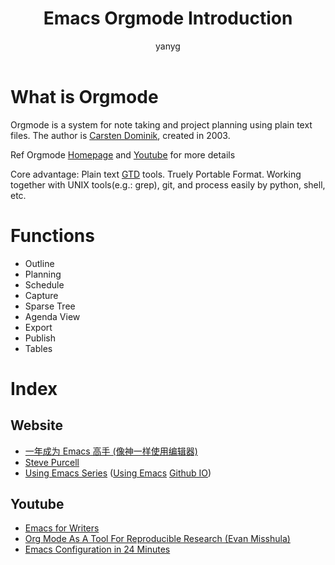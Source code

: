 #+Title: Emacs Orgmode Introduction
#+Author: yanyg
#+Email: yygcode@gmail.com

* What is Orgmode
Orgmode is a system for note taking and project planning using plain text files.
The author is [[https://staff.science.uva.nl/c.dominik/][Carsten Dominik]], created in 2003.

Ref Orgmode [[http://orgmode.org/][Homepage]] and [[https://www.youtube.com/watch?v=oJTwQvgfgMM][Youtube]] for more details

Core advantage: Plain text [[http://gettingthingsdone.com/][GTD]] tools. Truely Portable Format. Working together
with UNIX tools(e.g.: grep), git, and process easily by python, shell, etc.

* Functions
- Outline
- Planning
- Schedule
- Capture
- Sparse Tree
- Agenda View
- Export
- Publish
- Tables

* Index
** Website
- [[https://github.com/redguardtoo/mastering-emacs-in-one-year-guide/blob/master/guide-zh.org][一年成为 Emacs 高手 (像神一样使用编辑器)]]
- [[https://www.sanityinc.com/][Steve Purcell]]
- [[https://cestlaz.github.io/stories/emacs/][Using Emacs Series]] ([[https://github.com/zamansky/using-emacs/][Using Emacs]] [[https://cestlaz.github.io/][Github IO]])

** Youtube
- [[https://www.youtube.com/watch?v=FtieBc3KptU&t=287s][Emacs for Writers]]
- [[https://www.youtube.com/watch?v=CGnt_PWoM5Y][Org Mode As A Tool For Reproducible Research (Evan Misshula)]]
- [[https://www.youtube.com/watch?v=FRu8SRWuUko][Emacs Configuration in 24 Minutes]]
